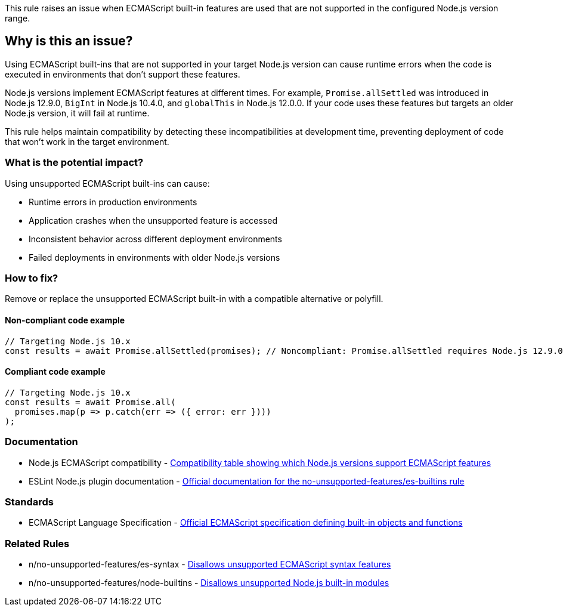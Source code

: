 This rule raises an issue when ECMAScript built-in features are used that are not supported in the configured Node.js version range.

== Why is this an issue?

Using ECMAScript built-ins that are not supported in your target Node.js version can cause runtime errors when the code is executed in environments that don't support these features.

Node.js versions implement ECMAScript features at different times. For example, `Promise.allSettled` was introduced in Node.js 12.9.0, `BigInt` in Node.js 10.4.0, and `globalThis` in Node.js 12.0.0. If your code uses these features but targets an older Node.js version, it will fail at runtime.

This rule helps maintain compatibility by detecting these incompatibilities at development time, preventing deployment of code that won't work in the target environment.

=== What is the potential impact?

Using unsupported ECMAScript built-ins can cause:

* Runtime errors in production environments
* Application crashes when the unsupported feature is accessed
* Inconsistent behavior across different deployment environments
* Failed deployments in environments with older Node.js versions

=== How to fix?


Remove or replace the unsupported ECMAScript built-in with a compatible alternative or polyfill.

==== Non-compliant code example

[source,javascript,diff-id=1,diff-type=noncompliant]
----
// Targeting Node.js 10.x
const results = await Promise.allSettled(promises); // Noncompliant: Promise.allSettled requires Node.js 12.9.0+
----

==== Compliant code example

[source,javascript,diff-id=1,diff-type=compliant]
----
// Targeting Node.js 10.x
const results = await Promise.all(
  promises.map(p => p.catch(err => ({ error: err })))
);
----

=== Documentation

 * Node.js ECMAScript compatibility - https://node.green/[Compatibility table showing which Node.js versions support ECMAScript features]
 * ESLint Node.js plugin documentation - https://github.com/eslint-community/eslint-plugin-n/blob/master/docs/rules/no-unsupported-features/es-builtins.md[Official documentation for the no-unsupported-features/es-builtins rule]

=== Standards

 * ECMAScript Language Specification - https://tc39.es/ecma262/[Official ECMAScript specification defining built-in objects and functions]

=== Related Rules

 * n/no-unsupported-features/es-syntax - https://github.com/eslint-community/eslint-plugin-n/blob/master/docs/rules/no-unsupported-features/es-syntax.md[Disallows unsupported ECMAScript syntax features]
 * n/no-unsupported-features/node-builtins - https://github.com/eslint-community/eslint-plugin-n/blob/master/docs/rules/no-unsupported-features/node-builtins.md[Disallows unsupported Node.js built-in modules]

